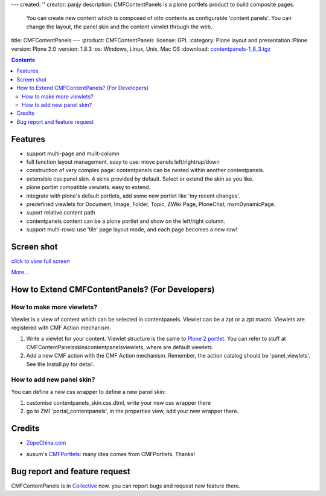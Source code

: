 ---
created: ''
creator: panjy
description: CMFContentPanels is a plone portlets product to build composite pages.
  You can create new content which is composed of othr contents as configurable 'content
  panels'.  You can change the layout, the panel skin and the content viewlet through
  the web.
title: CMFContentPanels
---
:product: CMFContentPanels
:license: GPL
:category: Plone layout and presentation
:Plone version: Plone 2.0
:version: 1.8.3
:os: Windows, Linux, Unix, Mac OS
:download: `contentpanels-1_8_3.tgz`__

__ http://download.zopechina.com/contentpanels-1_8_3.tgz

.. Contents::

Features
================
* support multi-page and mulit-column
* full function layout management, easy to use: move panels left/right/up/down
* construction of very complex page: contentpanels can be nested within  another contentpanels.
* extensible css panel skin. 4 skins provided by default. Select or extend the skin as you like.
* plone portlet compatible viewlets. easy to extend.
* integrate with plone's default portlets, add some new portlet like 'my recent changes'.
* predefined viewlets for Document, Image, Folder, Topic, ZWiki Page, PloneChat, mxmDynamicPage.
* suport relative content path
* contentpanels content can be a plone portlet and show on the left/right column.
* support multi-rows: use 'tile' page layout mode, and each page becomes a new row!

Screen shot
============

.. image:: cp-layout-en.png
   :width: 450
   :alt: contentpanels layout

`click to view full screen`__

__ cp-layout-en.png/image_view_fullscreen

`More...`__

__ screen-shots


How to Extend CMFContentPanels? (For Developers)
=================================================
How to make more viewlets?
--------------------------------
Viewlet is a view of content which can be selected in contentpanels. Viewlet can be a zpt or a zpt macro. Viewlets are registered with CMF Action mechanism.

1. Write a viewlet for your content.  Viewlet structure is the same to  `Plone 2 portlet`__. You can refer to stuff at \CMFContentPanels\skins\contentpanels\viewlets, where are default viewlets.

2. Add a new CMF action with the CMF Action mechanism. Remember, the action catalog should be 'panel_viewlets'. See the Install.py for detail.

__ http://plone.org/Members/arnia/plone2-css-reference/Portlets/wikipage_view

How to add new panel skin?
-----------------------------
You can define a new css wrapper to define a new panel skin:

1. customise contentpanels_skin.css.dtml, write your new css wrapper there

2. go to ZMI 'portal_contentpanels', in the properties view, add your new wrapper there.

Credits
=================
* `ZopeChina.com`__

__ http://www.zopechina.com

* ausum's CMFPortlets_: many idea comes from CMFPortlets. Thanks!

.. _CMFPortlets: http://www.zope.org/Members/ausum/CMFPortlets 

Bug report and feature request
====================================
CMFContentPanels is in Collective_ now. you can report bugs and request new feature there.

.. _Collective: http://sourceforge.net/projects/collective